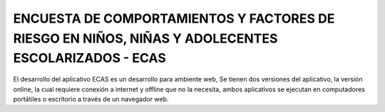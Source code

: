 ###################
ENCUESTA DE COMPORTAMIENTOS Y FACTORES DE RIESGO EN NIÑOS, NIÑAS Y ADOLECENTES ESCOLARIZADOS - ECAS
###################
El desarrollo del aplicativo ECAS es un desarrollo para ambiente web, 
Se tienen dos versiones del aplicativo, la versión online, la cual requiere conexión a internet y offline que no la necesita,
ambos aplicativos se ejecutan en computadores portátiles o escritorio a través de un navegador web. 

